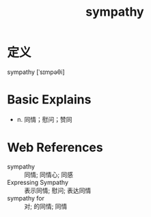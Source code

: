 #+title: sympathy
#+roam_tags:英语单词

* 定义
  
sympathy [ˈsɪmpəθi]

* Basic Explains
- n. 同情；慰问；赞同

* Web References
- sympathy :: 同情; 同情心; 同感
- Expressing Sympathy :: 表示同情; 慰问; 表达同情
- sympathy for :: 对; 的同情; 同情
